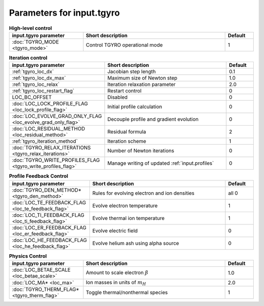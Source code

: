 Parameters for input.tgyro
~~~~~~~~~~~~~~~~~~~~~~~~~~

.. csv-table:: **High-level control**
   :header: "input.tgyro parameter", "Short description", "Default"
   :widths: 13, 25, 5

   ":doc:`TGYRO_MODE <tgyro_mode>`", Control TGYRO operational mode,1

.. csv-table:: **Iteration control**
   :header: "input.tgyro parameter", "Short description", "Default"
   :widths: 13, 25, 5

   ":ref:`tgyro_loc_dx`", Jacobian step length,0.1
   ":ref:`tgyro_loc_dx_max`", Maximum size of Newton step,1.0
   ":ref:`tgyro_loc_relax`", Iteration relaxation parameter,2.0
   ":ref:`tgyro_loc_restart_flag`", Restart control,0
   LOC_BC_OFFSET, Disabled,0
   ":doc:`LOC_LOCK_PROFILE_FLAG <loc_lock_profile_flag>`", Initial profile calculation,0
   ":doc:`LOC_EVOLVE_GRAD_ONLY_FLAG <loc_evolve_grad_only_flag>`", Decouple profile and gradient evolution,0
   ":doc:`LOC_RESIDUAL_METHOD <loc_residual_method>`", Residual formula,2
   ":ref:`tgyro_iteration_method`", Iteration scheme,1
   ":doc:`TGYRO_RELAX_ITERATIONS <tgyro_relax_iterations>`", Number of Newton iterations,0
   ":doc:`TGYRO_WRITE_PROFILES_FLAG <tgyro_write_profiles_flag>`", Manage writing of updated :ref:`input.profiles`,0

.. csv-table:: **Profile Feedback Control**
   :header: "input.tgyro parameter", "Short description", "Default"
   :widths: 13, 25, 5

   ":doc:`TGYRO_DEN_METHOD* <tgyro_den_method>`", Rules for evolving electron and ion densities, all 0
   ":doc:`LOC_TE_FEEDBACK_FLAG <loc_te_feedback_flag>`", Evolve electron temperature, 1
   ":doc:`LOC_TI_FEEDBACK_FLAG <loc_ti_feedback_flag>`", Evolve thermal ion temperature, 1
   ":doc:`LOC_ER_FEEDBACK_FLAG <loc_er_feedback_flag>`", Evolve electric field, 0
   ":doc:`LOC_HE_FEEDBACK_FLAG <loc_he_feedback_flag>`", Evolve helium ash using alpha source, 0

.. csv-table:: **Physics Control**
   :header: "input.tgyro parameter", "Short description", "Default"
   :widths: 13, 25, 5

   ":doc:`LOC_BETAE_SCALE <loc_betae_scale>`", Amount to scale electron :math:`\beta`,1.0
   ":doc:`LOC_MA* <loc_ma>`", Ion masses in units of :math:`m_H` , 2.0
   ":doc:`TGYRO_THERM_FLAG* <tgyro_therm_flag>`", Toggle thermal/nonthermal species , 1


